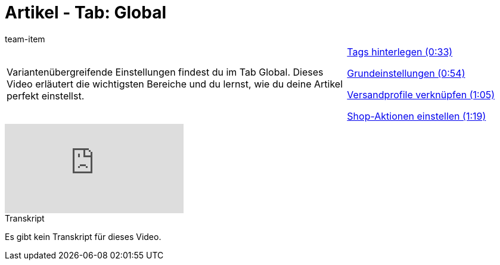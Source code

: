 = Artikel - Tab: Global
:page-index: false
:id: OWFTCVR
:author: team-item

//tag::einleitung[]
[cols="2, 1" grid=none]
|===
|Variantenübergreifende Einstellungen findest du im Tab Global. Dieses Video erläutert die wichtigsten Bereiche und du lernst, wie du deine Artikel perfekt einstellst.
|xref:videos:global-tags.adoc#video[Tags hinterlegen (0:33)]

xref:videos:global-grundeinstellungen.adoc#video[Grundeinstellungen (0:54)]

xref:videos:global-versandprofil.adoc#video[Versandprofile verknüpfen (1:05)]

xref:videos:global-aktionen.adoc#video[Shop-Aktionen einstellen (1:19)]

|===
//end::einleitung[]

video::162339487[vimeo]

// tag::transkript[]
[.collapseBox]
.Transkript
--
Es gibt kein Transkript für dieses Video.
--
//end::transkript[]
